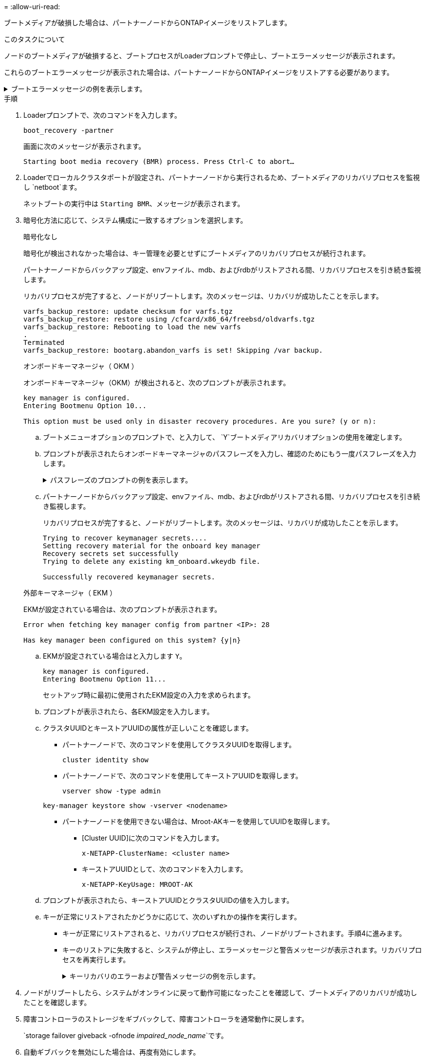 = 
:allow-uri-read: 


ブートメディアが破損した場合は、パートナーノードからONTAPイメージをリストアします。

.このタスクについて
ノードのブートメディアが破損すると、ブートプロセスがLoaderプロンプトで停止し、ブートエラーメッセージが表示されます。

これらのブートエラーメッセージが表示された場合は、パートナーノードからONTAPイメージをリストアする必要があります。

.ブートエラーメッセージの例を表示します。
[%collapsible]
====
....
Can't find primary boot device u0a.0
Can't find backup boot device u0a.1
ACPI RSDP Found at 0x777fe014

Starting AUTOBOOT press Ctrl-C to abort...
Could not load fat://boot0/X86_64/freebsd/image1/kernel: Device not found

ERROR: Error booting OS on: 'boot0' file: fat://boot0/X86_64/Linux/image1/vmlinuz (boot0, fat)
ERROR: Error booting OS on: 'boot0' file: fat://boot0/X86_64/freebsd/image1/kernel (boot0, fat)

Autoboot of PRIMARY image failed. Device not found (-6)
LOADER-A>
....
====
.手順
. Loaderプロンプトで、次のコマンドを入力します。
+
`boot_recovery -partner`

+
画面に次のメッセージが表示されます。

+
`Starting boot media recovery (BMR) process. Press Ctrl-C to abort…`

. Loaderでローカルクラスタポートが設定され、パートナーノードから実行されるため、ブートメディアのリカバリプロセスを監視し `netboot`ます。
+
ネットブートの実行中は `Starting BMR`、メッセージが表示されます。

. 暗号化方法に応じて、システム構成に一致するオプションを選択します。
+
[role="tabbed-block"]
====
.暗号化なし
--
暗号化が検出されなかった場合は、キー管理を必要とせずにブートメディアのリカバリプロセスが続行されます。

パートナーノードからバックアップ設定、envファイル、mdb、およびrdbがリストアされる間、リカバリプロセスを引き続き監視します。

リカバリプロセスが完了すると、ノードがリブートします。次のメッセージは、リカバリが成功したことを示します。

....

varfs_backup_restore: update checksum for varfs.tgz
varfs_backup_restore: restore using /cfcard/x86_64/freebsd/oldvarfs.tgz
varfs_backup_restore: Rebooting to load the new varfs
.
Terminated
varfs_backup_restore: bootarg.abandon_varfs is set! Skipping /var backup.

....
--
.オンボードキーマネージャ（ OKM ）
--
オンボードキーマネージャ（OKM）が検出されると、次のプロンプトが表示されます。

....
key manager is configured.
Entering Bootmenu Option 10...

This option must be used only in disaster recovery procedures. Are you sure? (y or n):
....
.. ブートメニューオプションのプロンプトで、と入力して、 `Y`ブートメディアリカバリオプションの使用を確定します。
.. プロンプトが表示されたらオンボードキーマネージャのパスフレーズを入力し、確認のためにもう一度パスフレーズを入力します。
+
.パスフレーズのプロンプトの例を表示します。
[%collapsible]
=====
....
Enter the passphrase for onboard key management:
Enter the passphrase again to confirm:
Enter the backup data:
TmV0QXBwIEtleSBCbG9iAAECAAAEAAAAcAEAAAAAAAA3yR6UAAAAACEAAAAAAAAA
QAAAAAAAAACJz1u2AAAAAPX84XY5AU0p4Jcb9t8wiwOZoqyJPJ4L6/j5FHJ9yj/w
RVDO1sZB1E4HO79/zYc82nBwtiHaSPWCbkCrMWuQQDsiAAAAAAAAACgAAAAAAAAA
3WTh7gAAAAAAAAAAAAAAAAIAAAAAAAgAZJEIWvdeHr5RCAvHGclo+wAAAAAAAAAA
IgAAAAAAAAAoAAAAAAAAAEOTcR0AAAAAAAAAAAAAAAACAAAAAAAJAGr3tJA/LRzU
QRHwv+1aWvAAAAAAAAAAACQAAAAAAAAAgAAAAAAAAABHVFpxAAAAAHUgdVq0EKNp
.
.
.
.
....
=====
.. パートナーノードからバックアップ設定、envファイル、mdb、およびrdbがリストアされる間、リカバリプロセスを引き続き監視します。
+
リカバリプロセスが完了すると、ノードがリブートします。次のメッセージは、リカバリが成功したことを示します。

+
....
Trying to recover keymanager secrets....
Setting recovery material for the onboard key manager
Recovery secrets set successfully
Trying to delete any existing km_onboard.wkeydb file.

Successfully recovered keymanager secrets.
....


--
.外部キーマネージャ（ EKM ）
--
EKMが設定されている場合は、次のプロンプトが表示されます。

....
Error when fetching key manager config from partner <IP>: 28

Has key manager been configured on this system? {y|n}
....
.. EKMが設定されている場合はと入力します `Y`。
+
....
key manager is configured.
Entering Bootmenu Option 11...
....
+
セットアップ時に最初に使用されたEKM設定の入力を求められます。

.. プロンプトが表示されたら、各EKM設定を入力します。
.. クラスタUUIDとキーストアUUIDの属性が正しいことを確認します。
+
*** パートナーノードで、次のコマンドを使用してクラスタUUIDを取得します。
+
`cluster identity show`

*** パートナーノードで、次のコマンドを使用してキーストアUUIDを取得します。
+
`vserver show -type admin`

+
`key-manager keystore show -vserver <nodename>`

*** パートナーノードを使用できない場合は、Mroot-AKキーを使用してUUIDを取得します。
+
**** [Cluster UUID]に次のコマンドを入力します。
+
`x-NETAPP-ClusterName: <cluster name>`

**** キーストアUUIDとして、次のコマンドを入力します。
+
`x-NETAPP-KeyUsage: MROOT-AK`





.. プロンプトが表示されたら、キーストアUUIDとクラスタUUIDの値を入力します。
.. キーが正常にリストアされたかどうかに応じて、次のいずれかの操作を実行します。
+
*** キーが正常にリストアされると、リカバリプロセスが続行され、ノードがリブートされます。手順4に進みます。
*** キーのリストアに失敗すると、システムが停止し、エラーメッセージと警告メッセージが表示されます。リカバリプロセスを再実行します。
+
.キーリカバリのエラーおよび警告メッセージの例を示します。
[%collapsible]
=====
....

ERROR: kmip_init: halting this system with encrypted mroot...

WARNING: kmip_init: authentication keys might not be available.

System cannot connect to key managers.

ERROR: kmip_init: halting this system with encrypted mroot...

Terminated

Uptime: 11m32s

System halting...

LOADER-B>
....
=====




--
====


. ノードがリブートしたら、システムがオンラインに戻って動作可能になったことを確認して、ブートメディアのリカバリが成功したことを確認します。
. 障害コントローラのストレージをギブバックして、障害コントローラを通常動作に戻します。
+
`storage failover giveback -ofnode _impaired_node_name_`です。

. 自動ギブバックを無効にした場合は、再度有効にします。
+
`storage failover modify -node local -auto-giveback true`です。

. AutoSupportが有効になっている場合は、ケースの自動作成をリストアします。
+
`system node autosupport invoke -node * -type all -message MAINT=END`です。


